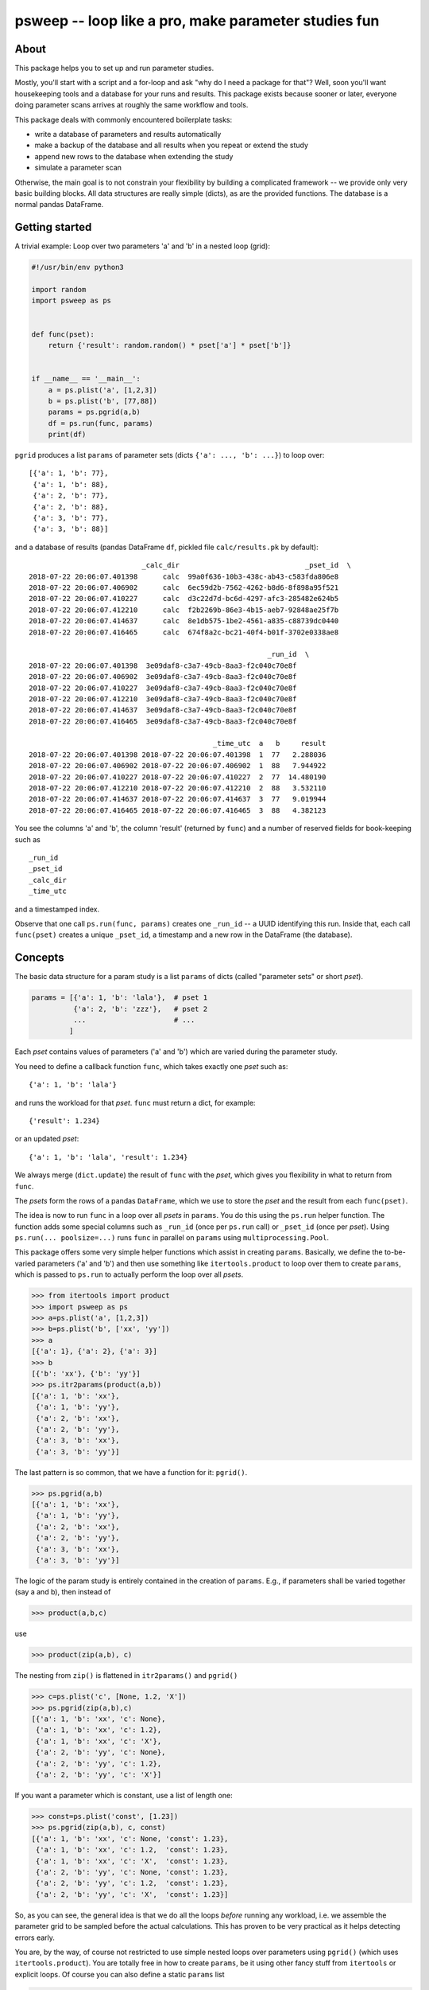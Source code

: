=====================================================
psweep -- loop like a pro, make parameter studies fun
=====================================================

About
=====

This package helps you to set up and run parameter studies.

Mostly, you'll start with a script and a for-loop and ask "why do I need a
package for that"? Well, soon you'll want housekeeping tools and a database for
your runs and results. This package exists because sooner or later, everyone
doing parameter scans arrives at roughly the same workflow and tools.

This package deals with commonly encountered boilerplate tasks:

* write a database of parameters and results automatically
* make a backup of the database and all results when you repeat or extend the
  study
* append new rows to the database when extending the study
* simulate a parameter scan

Otherwise, the main goal is to not constrain your flexibility by building a
complicated framework -- we provide only very basic building blocks. All data
structures are really simple (dicts), as are the provided functions. The
database is a normal pandas DataFrame.


Getting started
===============

A trivial example: Loop over two parameters 'a' and 'b' in a nested loop
(grid):

.. code-block:: python

    #!/usr/bin/env python3

    import random
    import psweep as ps


    def func(pset):
        return {'result': random.random() * pset['a'] * pset['b']}


    if __name__ == '__main__':
        a = ps.plist('a', [1,2,3])
        b = ps.plist('b', [77,88])
        params = ps.pgrid(a,b)
        df = ps.run(func, params)
        print(df)

``pgrid`` produces a list ``params`` of parameter sets (dicts ``{'a': ..., 'b':
...}``) to loop over::

    [{'a': 1, 'b': 77},
     {'a': 1, 'b': 88},
     {'a': 2, 'b': 77},
     {'a': 2, 'b': 88},
     {'a': 3, 'b': 77},
     {'a': 3, 'b': 88}]


and a database of results (pandas DataFrame ``df``, pickled file ``calc/results.pk``
by default)::


                               _calc_dir                              _pset_id  \
    2018-07-22 20:06:07.401398      calc  99a0f636-10b3-438c-ab43-c583fda806e8
    2018-07-22 20:06:07.406902      calc  6ec59d2b-7562-4262-b8d6-8f898a95f521
    2018-07-22 20:06:07.410227      calc  d3c22d7d-bc6d-4297-afc3-285482e624b5
    2018-07-22 20:06:07.412210      calc  f2b2269b-86e3-4b15-aeb7-92848ae25f7b
    2018-07-22 20:06:07.414637      calc  8e1db575-1be2-4561-a835-c88739dc0440
    2018-07-22 20:06:07.416465      calc  674f8a2c-bc21-40f4-b01f-3702e0338ae8

                                                             _run_id  \
    2018-07-22 20:06:07.401398  3e09daf8-c3a7-49cb-8aa3-f2c040c70e8f
    2018-07-22 20:06:07.406902  3e09daf8-c3a7-49cb-8aa3-f2c040c70e8f
    2018-07-22 20:06:07.410227  3e09daf8-c3a7-49cb-8aa3-f2c040c70e8f
    2018-07-22 20:06:07.412210  3e09daf8-c3a7-49cb-8aa3-f2c040c70e8f
    2018-07-22 20:06:07.414637  3e09daf8-c3a7-49cb-8aa3-f2c040c70e8f
    2018-07-22 20:06:07.416465  3e09daf8-c3a7-49cb-8aa3-f2c040c70e8f

                                                _time_utc  a   b     result
    2018-07-22 20:06:07.401398 2018-07-22 20:06:07.401398  1  77   2.288036
    2018-07-22 20:06:07.406902 2018-07-22 20:06:07.406902  1  88   7.944922
    2018-07-22 20:06:07.410227 2018-07-22 20:06:07.410227  2  77  14.480190
    2018-07-22 20:06:07.412210 2018-07-22 20:06:07.412210  2  88   3.532110
    2018-07-22 20:06:07.414637 2018-07-22 20:06:07.414637  3  77   9.019944
    2018-07-22 20:06:07.416465 2018-07-22 20:06:07.416465  3  88   4.382123


You see the columns 'a' and 'b', the column 'result' (returned by ``func``) and
a number of reserved fields for book-keeping such as

::

    _run_id
    _pset_id
    _calc_dir
    _time_utc

and a timestamped index.

Observe that one call ``ps.run(func, params)`` creates one ``_run_id`` -- a
UUID identifying this run. Inside that, each call ``func(pset)`` creates a
unique ``_pset_id``, a timestamp and a new row in the DataFrame (the database).

Concepts
========

The basic data structure for a param study is a list ``params`` of dicts
(called "parameter sets" or short `pset`).

.. code-block:: python

    params = [{'a': 1, 'b': 'lala'},  # pset 1
              {'a': 2, 'b': 'zzz'},   # pset 2
              ...                     # ...
             ]

Each `pset` contains values of parameters ('a' and 'b') which are varied
during the parameter study.

You need to define a callback function ``func``, which takes exactly one `pset`
such as::

    {'a': 1, 'b': 'lala'}

and runs the workload for that `pset`. ``func`` must return a dict, for example::

    {'result': 1.234}

or an updated `pset`::

    {'a': 1, 'b': 'lala', 'result': 1.234}

We always merge (``dict.update``) the result of ``func`` with the `pset`,
which gives you flexibility in what to return from ``func``.

The `psets` form the rows of a pandas ``DataFrame``, which we use to store
the `pset` and the result from each ``func(pset)``.

The idea is now to run ``func`` in a loop over all `psets` in ``params``. You
do this using the ``ps.run`` helper function. The function adds some special
columns such as ``_run_id`` (once per ``ps.run`` call) or ``_pset_id`` (once
per `pset`). Using ``ps.run(... poolsize=...)`` runs ``func`` in parallel on
``params`` using ``multiprocessing.Pool``.

This package offers some very simple helper functions which assist in creating
``params``. Basically, we define the to-be-varied parameters ('a' and 'b')
and then use something like ``itertools.product`` to loop over them to create
``params``, which is passed to ``ps.run`` to actually perform the loop over all
`psets`.

.. code-block:: python

    >>> from itertools import product
    >>> import psweep as ps
    >>> a=ps.plist('a', [1,2,3])
    >>> b=ps.plist('b', ['xx', 'yy'])
    >>> a
    [{'a': 1}, {'a': 2}, {'a': 3}]
    >>> b
    [{'b': 'xx'}, {'b': 'yy'}]
    >>> ps.itr2params(product(a,b))
    [{'a': 1, 'b': 'xx'},
     {'a': 1, 'b': 'yy'},
     {'a': 2, 'b': 'xx'},
     {'a': 2, 'b': 'yy'},
     {'a': 3, 'b': 'xx'},
     {'a': 3, 'b': 'yy'}]

The last pattern is so common, that we have a function for it: ``pgrid()``.

.. code-block:: python

    >>> ps.pgrid(a,b)
    [{'a': 1, 'b': 'xx'},
     {'a': 1, 'b': 'yy'},
     {'a': 2, 'b': 'xx'},
     {'a': 2, 'b': 'yy'},
     {'a': 3, 'b': 'xx'},
     {'a': 3, 'b': 'yy'}]


The logic of the param study is entirely contained in the creation of ``params``.
E.g., if parameters shall be varied together (say a and b), then instead of

.. code-block:: python

    >>> product(a,b,c)

use

.. code-block:: python

    >>> product(zip(a,b), c)

The nesting from ``zip()`` is flattened in ``itr2params()`` and ``pgrid()``

.. code-block:: python

    >>> c=ps.plist('c', [None, 1.2, 'X'])
    >>> ps.pgrid(zip(a,b),c)
    [{'a': 1, 'b': 'xx', 'c': None},
     {'a': 1, 'b': 'xx', 'c': 1.2},
     {'a': 1, 'b': 'xx', 'c': 'X'},
     {'a': 2, 'b': 'yy', 'c': None},
     {'a': 2, 'b': 'yy', 'c': 1.2},
     {'a': 2, 'b': 'yy', 'c': 'X'}]


If you want a parameter which is constant, use a list of length one:

.. code-block:: python

    >>> const=ps.plist('const', [1.23])
    >>> ps.pgrid(zip(a,b), c, const)
    [{'a': 1, 'b': 'xx', 'c': None, 'const': 1.23},
     {'a': 1, 'b': 'xx', 'c': 1.2,  'const': 1.23},
     {'a': 1, 'b': 'xx', 'c': 'X',  'const': 1.23},
     {'a': 2, 'b': 'yy', 'c': None, 'const': 1.23},
     {'a': 2, 'b': 'yy', 'c': 1.2,  'const': 1.23},
     {'a': 2, 'b': 'yy', 'c': 'X',  'const': 1.23}]

So, as you can see, the general idea is that we do all the loops *before*
running any workload, i.e. we assemble the parameter grid to be sampled before
the actual calculations. This has proven to be very practical as it helps
detecting errors early.

You are, by the way, of course not restricted to use simple nested loops over
parameters using ``pgrid()`` (which uses ``itertools.product``). You are
totally free in how to create ``params``, be it using other fancy stuff from
``itertools`` or explicit loops. Of course you can also define a static
``params`` list

.. code-block:: python

    params = [
        {'a': 1,    'b': 'xx', 'c': None},
        {'a': 1,    'b': 'yy', 'c': 1.234},
        {'a': None, 'b': 'xx', 'c': 'X'},
        ...
        ]

or read ``params`` in from an external source such as a database from a
previous study, etc.

The point is: you generate ``params``, we run the study.


_pset_id, _run_id and repeated runs
-----------------------------------

See ``examples/vary_2_params_repeat.py``.

It is important to get the difference between the two special fields
``_run_id`` and ``_pset_id``, the most important one being ``_pset_id``.

Both are random UUIDs. They are used to uniquely identify things.

By default, ``ps.run()`` writes a database ``calc/results.pk`` (a pickled
DataFrame) with the default ``calc_dir='calc'``. If you run ``ps.run()``
again

.. code-block:: python

    df = ps.run(func, params)
    df = ps.run(func, other_params)

it will read and append to that file. The same happens in an interactive
session when you pass in ``df`` again:

.. code-block:: python

    df = ps.run(func, params) # default is df=None -> create empty df
    df = ps.run(func, other_params, df=df)


Once per ``ps.run`` call, a ``_run_id`` is created. Which means that when you
call ``ps.run`` multiple times *using the same database* as just shown, you
will see multiple (in this case two) ``_run_id`` values.

::

    _run_id                               _pset_id
    afa03dab-071e-472d-a396-37096580bfee  21d2185d-b900-44b3-a98d-4b8866776a77
    afa03dab-071e-472d-a396-37096580bfee  3f63742b-6457-46c2-8ed3-9513fe166562
    afa03dab-071e-472d-a396-37096580bfee  1a812d67-0ffc-4ab1-b4bb-ad9454f91050
    afa03dab-071e-472d-a396-37096580bfee  995f5b0b-f9a6-45ee-b4d1-5784a25be4c6
    e813db52-7fb9-4777-a4c8-2ce0dddc283c  7b5d8f76-926c-44e2-a0e3-2e68deb86abb
    e813db52-7fb9-4777-a4c8-2ce0dddc283c  f46bb714-4677-4a11-b371-dd2d41a83d19
    e813db52-7fb9-4777-a4c8-2ce0dddc283c  5fdcc88b-d467-4117-aa03-fd256656299b
    e813db52-7fb9-4777-a4c8-2ce0dddc283c  8c5c07ca-3862-4726-a7d0-15d60e281407

Each ``ps.run`` call in turn calls ``func(pset)`` for each `pset` in
``params``. Each ``func`` invocation created a unique ``_pset_id``. Thus, we
have a very simple, yet powerful one-to-one mapping and a way to refer to a
specific `pset`.


Best practices
==============

The following workflows and practices come from experience. They are, if you
will, the "framework" for how to do things. However, we decided to not codify
any of these ideas but to only provide tools to make them happen easily,
because you will probably have quite different requirements and workflows.

Please also have a look at the ``examples/`` dir where we document these and
more common workflows.

Save data on disk, use UUIDs
----------------------------

See ``examples/save_data_on_disk.py``.

Assume that you need to save results from a run not only in the returned dict
from ``func`` (or even not at all!) but on disk, for instance when you call an
external program which saves data on disk. Consider this example:

.. code-block:: python

    import os
    import subprocess
    import psweep as ps


    def func(pset):
        fn = os.path.join(pset['_calc_dir'],
                          pset['_pset_id'],
                          'output.txt')
        cmd = "mkdir -p $(dirname {fn}); echo {a} > {fn}".format(a=pset['a'],
                                                                 fn=fn)
        pset['cmd'] = cmd
        subprocess.run(cmd, shell=True)
        return pset


In this case, you call an external program (here a dummy shell command) which
saves its output on disk. Note that we don't return any output from the
external command from ``func``. We only update ``pset`` with the shell ``cmd``
we call to have that in the database.

Also note how we use the special fields ``_pset_id`` and ``_calc_dir``, which
are added in ``ps.run`` to ``pset`` *before* ``func`` is called.

After the run, we have four dirs for each `pset`, each simply named with
``_pset_id``::

    calc
    ├── 63b5daae-1b37-47e9-a11c-463fb4934d14
    │   └── output.txt
    ├── 657cb9f9-8720-4d4c-8ff1-d7ddc7897700
    │   └── output.txt
    ├── d7849792-622d-4479-aec6-329ed8bedd9b
    │   └── output.txt
    ├── de8ac159-b5d0-4df6-9e4b-22ebf78bf9b0
    │   └── output.txt
    └── results.pk

This is a useful pattern. History has shown that in the end, most naming
conventions start simple but turn out to be inflexible and hard to adapt later
on. I have seen people write scripts which create things
like::

    calc/param_a=1.2_param_b=66.77
    calc/param_a=3.4_param_b=88.99

i.e. encode the parameter values in path names, because they don't have a
database. Good luck parsing that. I don't say this cannot be done -- sure it
can (in fact the example above easy to parse). It is just not fun -- and there
is no need to. What if you need to add a "column" for parameter 'c' later?
Impossible (well, painful at least). This approach makes sense for very quick
throw-away test runs, but gets out of hand quickly.

Since we have a database, we can simply drop all data in ``calc/<_pset_id>``
and be done with it. Each parameter set is identified by a UUID that will never
change. This is the only kind of naming convention which makes sense in the
long run.


Iterative extension of a parameter study
----------------------------------------

See ``examples/{10,20}multiple_1d_scans_with_backup.py``.

We recommend to always use `backup_calc_dir`:

.. code-block:: python

    df = ps.run(func, params, backup_calc_dir=True)

`backup_calc_dir` will save a copy of the old
`calc_dir` to ``calc_<last_date_in_old_database>``, i.e. something like
``calc_2018-09-06T20:22:27.845008Z`` before doing anything else. That way, you
can track old states of the overall study, and recover from mistakes.

For any non-trivial work, you won't use an interactive session.
Instead, you will have a driver script which defines ``params`` and starts
``ps.run()``. Also in a common workflow, you won't define ``params`` and run a
study once. Instead you will first have an idea about which parameter values to
scan. You will start with a coarse grid of parameters and then inspect the
results and identify regions where you need more data (e.g. more dense
sampling). Then you will modify ``params`` and run the study again. You will
modify the driver script multiple times, as you refine your study. To save the
old states of that script, use `backup_script`:

.. code-block:: python

    df = ps.run(func, params, backup_calc_dir=True, backup_script=__file__)

`backup_script` will save a copy of the script which you use to drive your study
to ``calc/backup_script/<_run_id>.py``. Since each ``ps.run()`` will create a new
``_run_id``, you will have a backup of the code which produced your results for
this ``_run_id`` (without putting everything in a git repo, which may be
unpleasant if your study produces large amounts of data).

Simulate / Dry-Run: look before you leap
----------------------------------------

See ``examples/vary_1_param_simulate.py``.

When you fiddle with finding the next good ``params`` and even when using
`backup_calc_dir`, appending to the old database might be a hassle if you find
that you made a mistake when setting up ``params``. You need to abort the
current run, delete
`calc_dir` and copy the last backup back:

.. code-block:: sh

   $ rm -r calc
   $ mv calc_2018-09-06T20:22:27.845008Z calc

Instead, while you tinker with ``params``, use another `calc_dir`, e.g.

.. code-block:: python

    df = ps.run(func, params, calc_dir='calc_test')

But what's even better: keep everything as it is and just set ``simulate=True``

.. code-block:: python

    df = ps.run(func, params, backup_calc_dir=True, backup_script=__file__,
                simulate=True)

This will copy only the database, not all the (possible large) data in
``calc/`` to ``calc.simulate/`` and run the study there, but w/o actually
calling ``func()``. So you still append to your old database as in a real run,
but in a safe separate dir which you can delete later.


Give runs names for easy post-processing
----------------------------------------

See ``examples/vary_1_param_study_column.py``.

Post-processing is not the scope of the package. The database is a DataFrame
and that's it. You can query it and use your full pandas Ninja skills here,
e.g. "give me all psets where parameter 'a' was between 10 and 100, while 'b'
was constant, which were run last week and the result was not < 0" ... you get
the idea.

To ease post-processing, it is useful practice to add a constant parameter
named "study" or "scan" to label a certain range of runs. If you, for
instance, have 5 runs where you scan values for parameter 'a' while keeping
parameters 'b' and 'c' constant, you'll have 5 ``_run_id`` values. When
querying the database later, you could limit by ``_run_id`` if you know the
values:

.. code-block:: python

    >>> df = df[(df._run_id=='afa03dab-071e-472d-a396-37096580bfee') |
                (df._run_id=='e813db52-7fb9-4777-a4c8-2ce0dddc283c') |
                ...
                ]

This doesn't look like fun. It shows that the UUIDs (``_run_id`` and
``_pset_id``) are rarely ment to be used directly, but rather to
programatically link psets and runs to other data (as shown above in the "Save
data on disk" example). Instead, here you could limit by the constant values of
the other parameters:

.. code-block:: python

    >>> df = df[(df.b==10) & (df.c=='foo')]

Much better! This is what most post-processing scripts will do.

But when you have a column "study" which has the value ``'a'`` all the time, it
is just

.. code-block:: python

    >>> df = df[df.study=='a']

You can do more powerful things with this approach. For instance, say you vary
parameters 'a' and 'b', then you could name the "study" field 'scan=a:b'
and encode which parameters (thus column names) you have varied. Later in the
post-processing

.. code-block:: python

    >>> study = 'scan=a:b'
    # cols = ['a', 'b']
    >>> cols = study.split('=')[1].split(':')
    >>> values = df[cols].values

So in this case, a naming convention *is* useful in order to bypass possibly
complex database queries. But it is still flexible -- you can change the
"study" column at any time, or delete it again.

Pro tip: You can manipulate the database at any later point and add the "study"
column after all runs have been done.

Super Pro tip: Make a backup of the database first!


Install
=======

::

    $ pip3 install psweep


Dev install of this repo::

    $ pip3 install -e .

See also https://github.com/elcorto/samplepkg.

Tests
=====

::

    $ nosetests
    # or
    $ pytest
